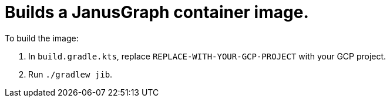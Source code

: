 = Builds a JanusGraph container image.

To build the image:

1. In `build.gradle.kts`, replace `REPLACE-WITH-YOUR-GCP-PROJECT` with your GCP project.
1. Run `./gradlew jib`.